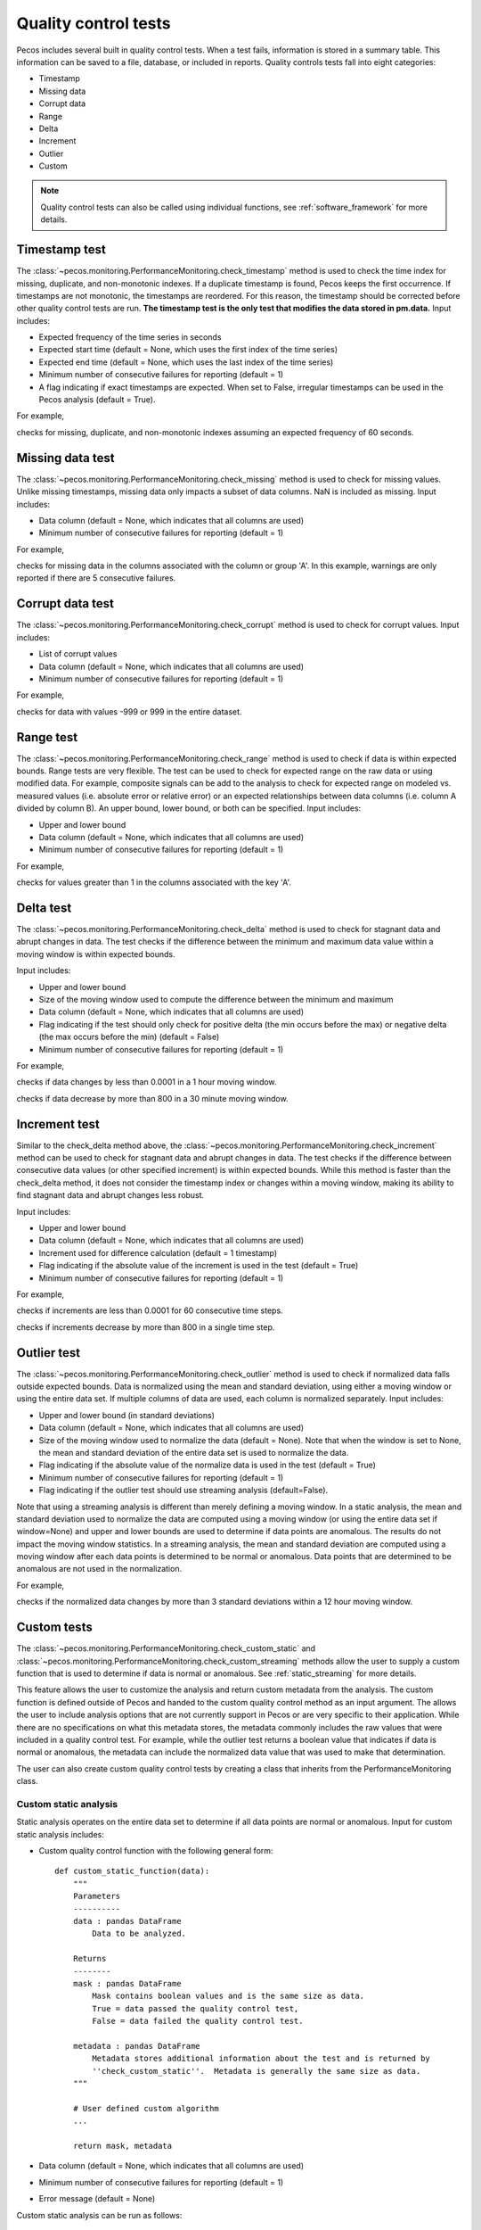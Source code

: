 .. _quality_control:

Quality control tests
======================

Pecos includes several built in quality control tests.
When a test fails, information is stored in a summary table.  This
information can be saved to a file, database, or included in reports.
Quality controls tests fall into eight categories:

* Timestamp
* Missing data
* Corrupt data
* Range
* Delta
* Increment
* Outlier
* Custom

.. note:: 
   Quality control tests can also be called using individual functions, see :ref:`software_framework` for more details.
   
Timestamp test
--------------------
The :class:`~pecos.monitoring.PerformanceMonitoring.check_timestamp` method is used to check the time index for missing,
duplicate, and non-monotonic indexes.  If a duplicate timestamp is found, Pecos keeps the first occurrence.
If timestamps are not monotonic, the timestamps are reordered.
For this reason, the timestamp should be corrected before other quality control
tests are run.
**The timestamp test is the only test that modifies the data stored in pm.data.**
Input includes:

* Expected frequency of the time series in seconds

* Expected start time (default = None, which uses the first index of the time series)

* Expected end time (default = None, which uses the last index of the time series)

* Minimum number of consecutive failures for reporting (default = 1)

* A flag indicating if exact timestamps are expected.  When set to False, irregular timestamps can be used in the Pecos analysis (default = True).

For example,

.. doctest::
    :hide:

    >>> import pandas as pd
    >>> import pecos
    >>> pm = pecos.monitoring.PerformanceMonitoring()
    >>> index = pd.date_range('1/1/2016', periods=3, freq='s')
    >>> data = [[1,2,3],[4,5,6],[7,8,9]]
    >>> df = pd.DataFrame(data=data, index=index, columns=['A', 'B', 'C'])
    >>> pm.add_dataframe(df)

.. doctest::

    >>> pm.check_timestamp(60)

checks for missing, duplicate, and non-monotonic indexes assuming an expected
frequency of 60 seconds.

Missing data test
--------------------
The :class:`~pecos.monitoring.PerformanceMonitoring.check_missing` method is used to check for missing values.
Unlike missing timestamps, missing data only impacts a subset of data columns.
NaN is included as missing.
Input includes:

* Data column (default = None, which indicates that all columns are used)

* Minimum number of consecutive failures for reporting (default = 1)

For example,

.. doctest::

    >>> pm.check_missing('A', min_failures=5)

checks for missing data in the columns associated with the column or group 'A'.  In this example, warnings
are only reported if there are 5 consecutive failures.

Corrupt data test
--------------------
The :class:`~pecos.monitoring.PerformanceMonitoring.check_corrupt` method is used to check for corrupt values.
Input includes:

* List of corrupt values

* Data column (default = None, which indicates that all columns are used)

* Minimum number of consecutive failures for reporting (default = 1)

For example,

.. doctest::

    >>> pm.check_corrupt([-999, 999])

checks for data with values -999 or 999 in the entire dataset.

Range test
--------------------
The :class:`~pecos.monitoring.PerformanceMonitoring.check_range` method is used to check if data is within expected bounds.
Range tests are very flexible.  The test can be used to check for expected range on the raw data or using modified data.
For example, composite signals can be add to the analysis to check for expected range on modeled
vs. measured values (i.e. absolute error or relative error) or an expected
relationships between data columns (i.e. column A divided by column B).
An upper bound, lower bound, or both can be specified.
Input includes:

* Upper and lower bound

* Data column (default = None, which indicates that all columns are used)

* Minimum number of consecutive failures for reporting (default = 1)

For example,

.. doctest::

    >>> pm.check_range([None, 1], 'A')

checks for values greater than 1 in the columns associated with the key 'A'.

Delta test
--------------------
The :class:`~pecos.monitoring.PerformanceMonitoring.check_delta` method is used to check for stagnant data and abrupt changes in data.
The test checks if the difference between the minimum and maximum data value within a moving window is within expected bounds.

Input includes:

* Upper and lower bound

* Size of the moving window used to compute the difference between the minimum and maximum

* Data column (default = None, which indicates that all columns are used)

* Flag indicating if the test should only check for positive delta (the min occurs before the max) or negative delta (the max occurs before the min) (default = False)

* Minimum number of consecutive failures for reporting (default = 1)

For example,

.. doctest::

	>>> pm.check_delta([0.0001, None], window=3600)

checks if data changes by less than 0.0001 in a 1 hour moving window.

.. doctest::

	>>> pm.check_delta([None, 800], window=1800, direction='negative')

checks if data decrease by more than 800 in a 30 minute moving window.

Increment test
--------------------
Similar to the check_delta method above, the :class:`~pecos.monitoring.PerformanceMonitoring.check_increment`
method can be used to check for stagnant data and abrupt changes in data.
The test checks if the difference between
consecutive data values (or other specified increment) is within expected bounds.
While this method is faster than the check_delta method, it does not consider 
the timestamp index or
changes within a moving window, making its ability to 
find stagnant data and abrupt changes less robust.

Input includes:

* Upper and lower bound

* Data column (default = None, which indicates that all columns are used)

* Increment used for difference calculation (default = 1 timestamp)

* Flag indicating if the absolute value of the increment is used in the test (default = True)

* Minimum number of consecutive failures for reporting (default = 1)

For example,

.. doctest::

	>>> pm.check_increment([0.0001, None], min_failures=60)
	
checks if increments are less than 0.0001 for 60 consecutive time steps.

.. doctest::

	>>> pm.check_increment([-800, None], absolute_value=False)

checks if increments decrease by more than 800 in a single time step.

.. _outlier:

Outlier test
--------------------
The :class:`~pecos.monitoring.PerformanceMonitoring.check_outlier` method is used to check if normalized data
falls outside expected bounds.  Data is normalized using the mean and standard deviation, using either a
moving window or using the entire data set.  If multiple columns of data are used, each column is normalized separately.
Input includes:

* Upper and lower bound (in standard deviations)

* Data column (default = None, which indicates that all columns are used)

* Size of the moving window used to normalize the data (default = None). Note that when the window is set to None, the mean and standard deviation of the entire data set is used to normalize the data.

* Flag indicating if the absolute value of the normalize data is used in the test (default = True)

* Minimum number of consecutive failures for reporting (default = 1)

* Flag indicating if the outlier test should use streaming analysis (default=False). 

Note that using a streaming analysis is different than merely defining a moving window. In a static analysis, the mean and standard deviation used to normalize the data are computed using a moving window (or using the entire data set if window=None) and upper and lower bounds are used to determine if data points are anomalous.  The results do not impact the moving window statistics. In a streaming analysis, the mean and standard deviation are computed using a moving window after each data points is determined to be normal or anomalous.  Data points that are determined to be anomalous are not used in the normalization.

For example,

.. doctest::

    >>> pm.check_outlier([None, 3], window=12*3600)

checks if the normalized data changes by more than 3 standard deviations within a 12 hour moving window.

.. _custom:

Custom tests
--------------
The :class:`~pecos.monitoring.PerformanceMonitoring.check_custom_static` and :class:`~pecos.monitoring.PerformanceMonitoring.check_custom_streaming` methods
allow the user to supply a custom function that is used to determine if data is normal or anomalous. 
See :ref:`static_streaming` for more details.

This feature allows the user to customize the analysis and return custom metadata from the analysis.  
The custom function is defined outside of Pecos and handed to the custom quality control method as an input argument.  The allows the user to include analysis options that are not currently support in Pecos or are very specific to their application.
While there are no specifications on what this metadata stores, the metadata commonly includes the raw values that were included in a quality control test.  For example, while the outlier test returns a boolean value that indicates if data is normal or anomalous, the metadata can include the normalized data value that was used to make that determination.

The user can also create custom quality control tests by creating a class that inherits from the PerformanceMonitoring class.

Custom static analysis
^^^^^^^^^^^^^^^^^^^^^^^^

Static analysis operates on the entire data set to determine if all data points are normal or anomalous. Input for custom static analysis includes:

* Custom quality control function with the following general form::

      def custom_static_function(data): 
          """
          Parameters
          ----------
          data : pandas DataFrame
              Data to be analyzed.
		  
          Returns
          --------
          mask : pandas DataFrame
              Mask contains boolean values and is the same size as data.
              True = data passed the quality control test, 
              False = data failed the quality control test.
			  
          metadata : pandas DataFrame
              Metadata stores additional information about the test and is returned by 
              ''check_custom_static''.  Metadata is generally the same size as data.  
          """
		  
          # User defined custom algorithm
          ... 		
		  
          return mask, metadata      
	
* Data column (default = None, which indicates that all columns are used)
* Minimum number of consecutive failures for reporting (default = 1)
* Error message (default = None)

Custom static analysis can be run as follows:

.. doctest::

    >>> metadata = pm.check_custom_static(custom_static_function) # doctest: +SKIP
	
Custom streaming analysis
^^^^^^^^^^^^^^^^^^^^^^^^^^^

The streaming analysis loops through each data point using a quality control tests that relies on information from "clean data" in a moving window. Input for custom streaming analysis includes:

* Custom quality control function with the following general form::

      def custom_streaming_function(data_pt, history): 
          """
          Parameters
          ----------
          data_pt : pandas Series
              The current data point to be analyzed.
		  
          history : pandas DataFrame
              Historical data used in the analysis. The streaming analysis omits 
              data points that were previously flagged as anomalous in the history.
			  
          Returns
          --------
          mask : pandas Series
              Mask contains boolean values (one value for each row in data_pt).
              True = data passed the quality control test, 
              False = data failed the quality control test.
			  
          metadata : pandas Series
              Metadata stores additional information about the test for the current data point.
              Metadata generally contains one value for row in data_pt. Metadata is 
              collected into a pandas DataFrame with one row per time index that was included
              in the quality control test (omits the history window) and is returned 
              by ''check_custom_streaming''.
          """
		  
          # User defined custom algorithm
          ... 		
		  
          return mask, metadata  

* Size of the moving window used to define the cleaned history.
* Indicator used to rebase the history window. If the user defined fraction of the history window has been deemed anomalous, then the history is reset using raw data.  The ability to rebase the history is useful if data changes to a new normal condition that would otherwise continue to be flagged as anomalous. (default = None, which indicates that rebase is not used)
* Data column (default = None, which indicates that all columns are used)
* Error message (default = None)

Custom streaming analysis can be run as follows:

.. doctest::

    >>> metadata = pm.check_custom_streaming(custom_streaming_function, window=3600) # doctest: +SKIP

